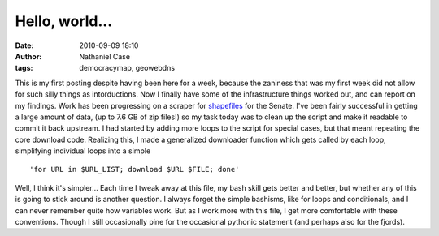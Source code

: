 Hello, world...
###############
:date: 2010-09-09 18:10
:author: Nathaniel Case
:tags: democracymap, geowebdns

This is my first posting despite having been here for a week, because
the zaniness that was my first week did not allow for such silly things
as intorductions. Now I finally have some of the infrastructure things
worked out, and can report on my findings.
Work has been progressing on a scraper for `shapefiles`_ for the Senate.
I've been fairly successful in getting a large amount of data, (up to
7.6 GB of zip files!) so my task today was to clean up the script and
make it readable to commit it back upstream. I had started by adding
more loops to the script for special cases, but that meant repeating the
core download code. Realizing this, I made a generalized downloader
function which gets called by each loop, simplifying individual loops
into a simple

::

    'for URL in $URL_LIST; download $URL $FILE; done'

Well, I think it's simpler...
Each time I tweak away at this file, my bash skill gets better and
better, but whether any of this is going to stick around is another
question. I always forget the simple bashisms, like for loops and
conditionals, and I can never remember quite how variables work. But as
I work more with this file, I get more comfortable with these
conventions. Though I still occasionally pine for the occasional
pythonic statement (and perhaps also for the fjords).

.. raw:: html

   </p>

.. _shapefiles: http://en.wikipedia.org/wiki/Shapefile
